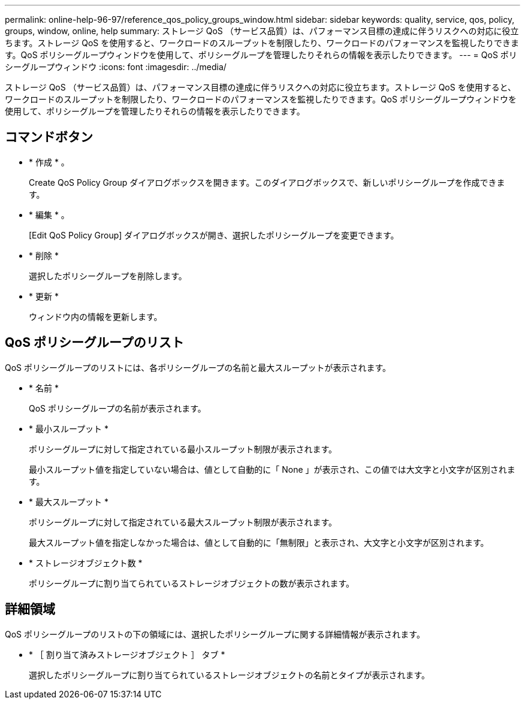 ---
permalink: online-help-96-97/reference_qos_policy_groups_window.html 
sidebar: sidebar 
keywords: quality, service, qos, policy, groups, window, online, help 
summary: ストレージ QoS （サービス品質）は、パフォーマンス目標の達成に伴うリスクへの対応に役立ちます。ストレージ QoS を使用すると、ワークロードのスループットを制限したり、ワークロードのパフォーマンスを監視したりできます。QoS ポリシーグループウィンドウを使用して、ポリシーグループを管理したりそれらの情報を表示したりできます。 
---
= QoS ポリシーグループウィンドウ
:icons: font
:imagesdir: ../media/


[role="lead"]
ストレージ QoS （サービス品質）は、パフォーマンス目標の達成に伴うリスクへの対応に役立ちます。ストレージ QoS を使用すると、ワークロードのスループットを制限したり、ワークロードのパフォーマンスを監視したりできます。QoS ポリシーグループウィンドウを使用して、ポリシーグループを管理したりそれらの情報を表示したりできます。



== コマンドボタン

* * 作成 * 。
+
Create QoS Policy Group ダイアログボックスを開きます。このダイアログボックスで、新しいポリシーグループを作成できます。

* * 編集 * 。
+
[Edit QoS Policy Group] ダイアログボックスが開き、選択したポリシーグループを変更できます。

* * 削除 *
+
選択したポリシーグループを削除します。

* * 更新 *
+
ウィンドウ内の情報を更新します。





== QoS ポリシーグループのリスト

QoS ポリシーグループのリストには、各ポリシーグループの名前と最大スループットが表示されます。

* * 名前 *
+
QoS ポリシーグループの名前が表示されます。

* * 最小スループット *
+
ポリシーグループに対して指定されている最小スループット制限が表示されます。

+
最小スループット値を指定していない場合は、値として自動的に「 None 」が表示され、この値では大文字と小文字が区別されます。

* * 最大スループット *
+
ポリシーグループに対して指定されている最大スループット制限が表示されます。

+
最大スループット値を指定しなかった場合は、値として自動的に「無制限」と表示され、大文字と小文字が区別されます。

* * ストレージオブジェクト数 *
+
ポリシーグループに割り当てられているストレージオブジェクトの数が表示されます。





== 詳細領域

QoS ポリシーグループのリストの下の領域には、選択したポリシーグループに関する詳細情報が表示されます。

* * ［ 割り当て済みストレージオブジェクト ］ タブ *
+
選択したポリシーグループに割り当てられているストレージオブジェクトの名前とタイプが表示されます。


